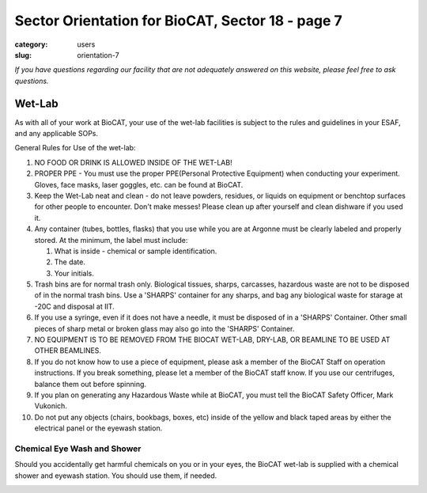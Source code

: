 Sector Orientation for BioCAT, Sector 18 - page 7
###############################################################################

:category: users
:slug: orientation-7

*If you have questions regarding our facility that are not adequately answered
on this website, please feel free to ask questions.*

Wet-Lab
=================================

As with all of your work at BioCAT, your use of the wet-lab facilities is
subject to the rules and guidelines in your ESAF, and any applicable SOPs.

General Rules for Use of the wet-lab:

#.  NO FOOD OR DRINK IS ALLOWED INSIDE OF THE WET-LAB!

#.  PROPER PPE - You must use the proper PPE(Personal Protective Equipment)
    when conducting your experiment. Gloves, face masks, laser goggles, etc.
    can be found at BioCAT.

#.  Keep the Wet-Lab neat and clean - do not leave powders, residues, or
    liquids on equipment or benchtop surfaces for other people to encounter.
    Don't make messes! Please clean up after yourself and clean dishware
    if you used it.

#.  Any container (tubes, bottles, flasks) that you use while you are at
    Argonne must be clearly labeled and properly stored. At the minimum, the
    label must include:

    #.  What is inside - chemical or sample identification.
    #.  The date.
    #.  Your initials.

#.  Trash bins are for normal trash only. Biological tissues, sharps, carcasses,
    hazardous waste are not to be disposed of in the normal trash bins. Use a
    'SHARPS' container for any sharps, and bag any biological waste for starage
    at -20C and disposal at IIT.

#.  If you use a syringe, even if it does not have a needle, it must be disposed
    of in a 'SHARPS' Container. Other small pieces of sharp metal or broken
    glass may also go into the 'SHARPS' Container.

#.  NO EQUIPMENT IS TO BE REMOVED FROM THE BIOCAT WET-LAB, DRY-LAB,
    OR BEAMLINE TO BE USED AT OTHER BEAMLINES.

#.  If you do not know how to use a piece of equipment, please ask a member of
    the BioCAT Staff on operation instructions. If you break something, please
    let a member of the BioCAT staff know. If you use our centrifuges, balance
    them out before spinning.

#.  If you plan on generating any Hazardous Waste while at BioCAT, you must
    tell the BioCAT Safety Officer, Mark Vukonich.

#.  Do not put any objects (chairs, bookbags, boxes, etc) inside of the yellow
    and black taped areas by either the electrical panel or the eyewash station.

Chemical Eye Wash and Shower
-------------------------------

Should you accidentally get harmful chemicals on you or in your eyes, the
BioCAT wet-lab is supplied with a chemical shower and eyewash station. You
should use them, if needed.

.. image:: {static}/images/sector/chemshower.jpg
    :class: img-responsive
    :align: center


.. column::
    :width: 6

    .. button:: Back
        :class: primary block
        :target: {filename}/pages/sector/orientation_6.rst

.. column::
    :width: 6

    .. button:: Next
        :class: primary block
        :target: {filename}/pages/sector/orientation_8.rst
